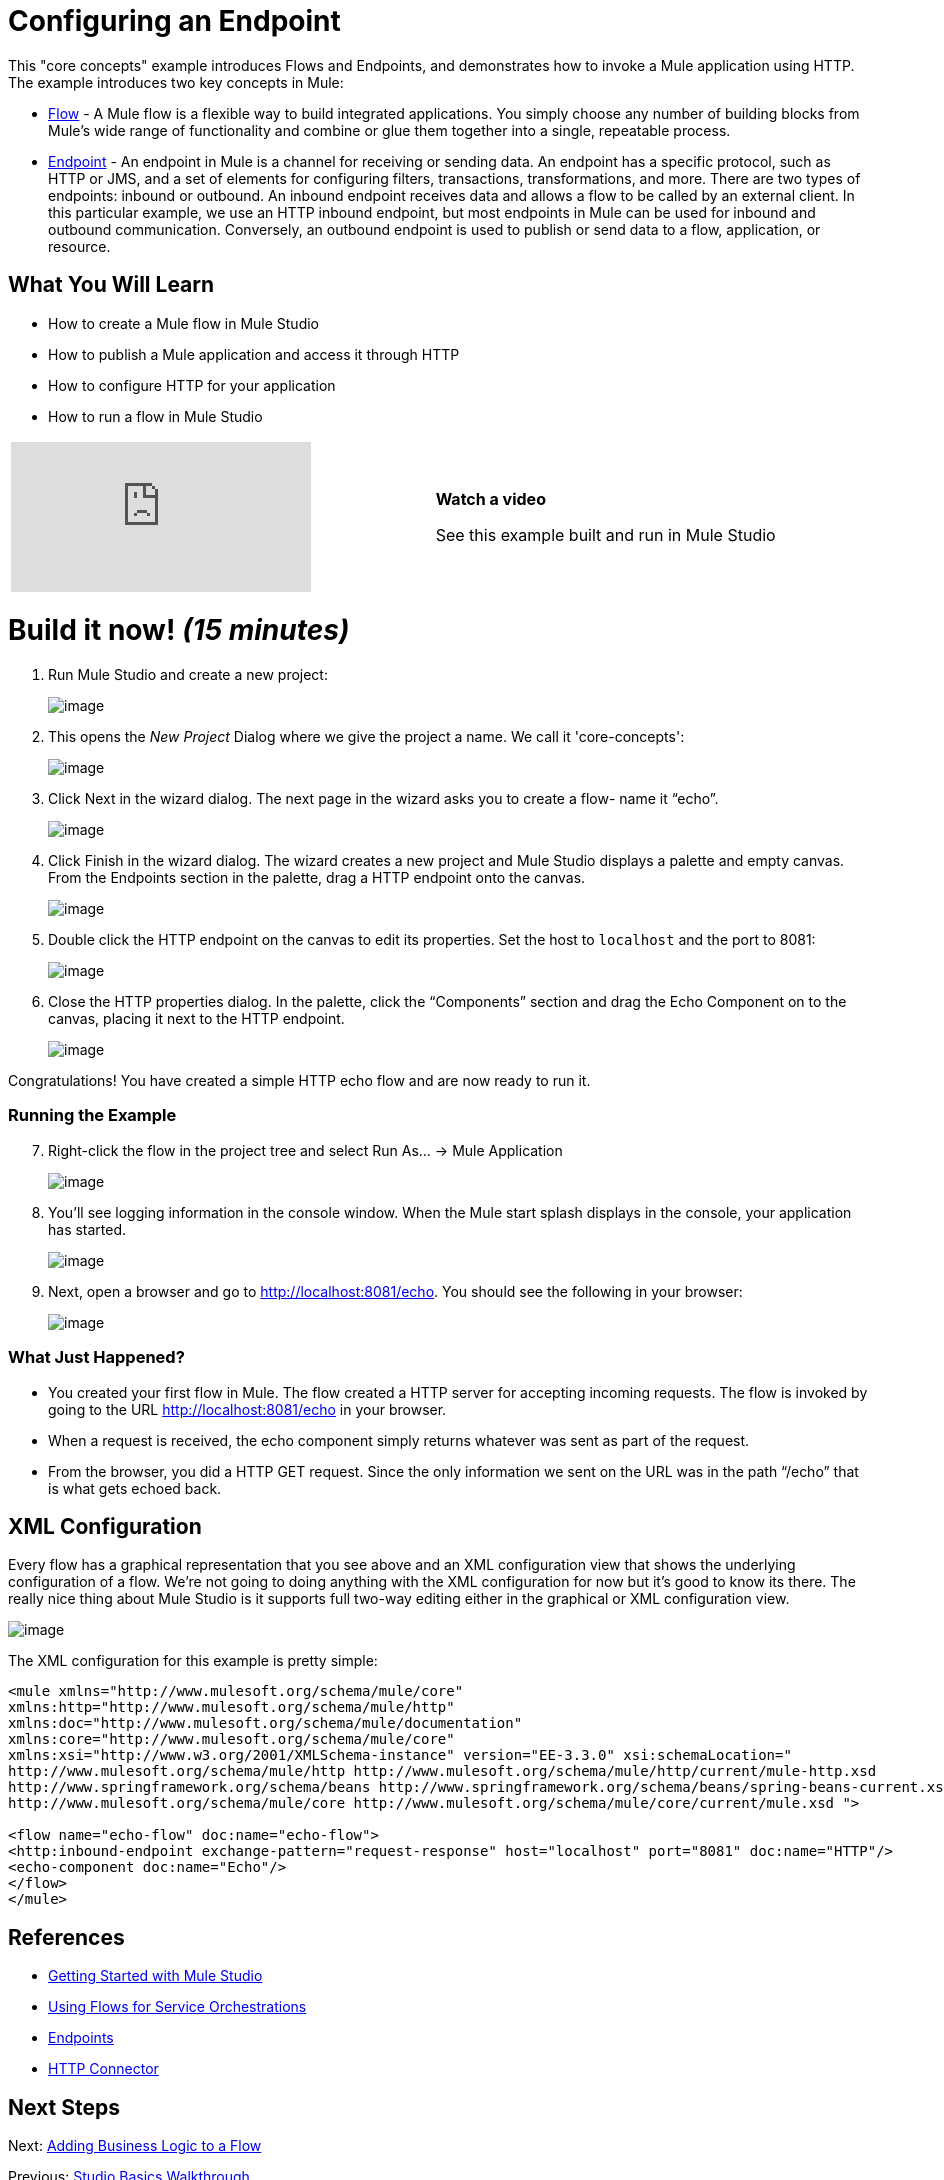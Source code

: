 = Configuring an Endpoint

This "core concepts" example introduces Flows and Endpoints, and demonstrates how to invoke a Mule application using HTTP. The example introduces two key concepts in Mule:

* link:/docs/display/33X/Using+Flows+for+Service+Orchestration[Flow] - A Mule flow is a flexible way to build integrated applications. You simply choose any number of building blocks from Mule's wide range of functionality and combine or glue them together into a single, repeatable process.

* link:/docs/display/33X/Configuring+Endpoints[Endpoint] - An endpoint in Mule is a channel for receiving or sending data. An endpoint has a specific protocol, such as HTTP or JMS, and a set of elements for configuring filters, transactions, transformations, and more. There are two types of endpoints: inbound or outbound. An inbound endpoint receives data and allows a flow to be called by an external client. In this particular example, we use an HTTP inbound endpoint, but most endpoints in Mule can be used for inbound and outbound communication. Conversely, an outbound endpoint is used to publish or send data to a flow, application, or resource.

== What You Will Learn

* How to create a Mule flow in Mule Studio
* How to publish a Mule application and access it through HTTP
* How to configure HTTP for your application
* How to run a flow in Mule Studio

[width="99",cols="50a,50a"]
|===
|video::n8XM5Aa9mBQ[youtube] |*Watch a video*

See this example built and run in Mule Studio
|===

= Build it now! _(15 minutes)_

. Run Mule Studio and create a new project:
+
image:/docs/download/attachments/87687947/studioNewMuleProject.png?version=1&modificationDate=1339195554526[image]

. This opens the _New Project_ Dialog where we give the project a name. We call it 'core-concepts':
+
image:/docs/download/attachments/87687947/studioNameNewProject.png?version=1&modificationDate=1339195590337[image]

. Click Next in the wizard dialog. The next page in the wizard asks you to create a flow- name it “echo”.
+
image:/docs/download/attachments/87687947/studioNameNewFlow.png?version=1&modificationDate=1339195618106[image]

. Click Finish in the wizard dialog. The wizard creates a new project and Mule Studio displays a palette and empty canvas. From the Endpoints section in the palette, drag a HTTP endpoint onto the canvas.
+
image:/docs/download/attachments/87687947/studioAddHttpEndpoint.png?version=1&modificationDate=1339195650606[image]

. Double click the HTTP endpoint on the canvas to edit its properties. Set the host to `localhost` and the port to 8081:
+
image:/docs/download/attachments/87687947/studioConfigureHttpEndpoint.png?version=1&modificationDate=1339195675996[image]

. Close the HTTP properties dialog. In the palette, click the “Components” section and drag the Echo Component on to the canvas, placing it next to the HTTP endpoint.
+
image:/docs/download/attachments/87687947/studioAddEchoComponent.png?version=1&modificationDate=1339197071974[image]

Congratulations! You have created a simple HTTP echo flow and are now ready to run it.

=== Running the Example

[start="7"]
. Right-click the flow in the project tree and select Run As… → Mule Application
+
image:/docs/download/attachments/87687947/studioRunMuleFlow.png?version=1&modificationDate=1339197107088[image]

. You’ll see logging information in the console window. When the Mule start splash displays in the console, your application has started.
+
image:/docs/download/attachments/87687947/studioConsoleOutput.png?version=1&modificationDate=1339197128636[image]

. Next, open a browser and go to http://localhost:8081/echo. You should see the following in your browser:
+
image:/docs/download/attachments/87687947/studioEchoFlowWebOutput.png?version=1&modificationDate=1339197143805[image]

=== What Just Happened?

* You created your first flow in Mule. The flow created a HTTP server for accepting incoming requests. The flow is invoked by going to the URL http://localhost:8081/echo in your browser.
* When a request is received, the echo component simply returns whatever was sent as part of the request.
* From the browser, you did a HTTP GET request. Since the only information we sent on the URL was in the path “/echo” that is what gets echoed back.

== XML Configuration

Every flow has a graphical representation that you see above and an XML configuration view that shows the underlying configuration of a flow. We're not going to doing anything with the XML configuration for now but it's good to know its there. The really nice thing about Mule Studio is it supports full two-way editing either in the graphical or XML configuration view.

image:/docs/download/attachments/87687947/config_xml.png?version=1&modificationDate=1339877644719[image]

The XML configuration for this example is pretty simple:

[source]
----
<mule xmlns="http://www.mulesoft.org/schema/mule/core"
xmlns:http="http://www.mulesoft.org/schema/mule/http"
xmlns:doc="http://www.mulesoft.org/schema/mule/documentation"
xmlns:core="http://www.mulesoft.org/schema/mule/core"
xmlns:xsi="http://www.w3.org/2001/XMLSchema-instance" version="EE-3.3.0" xsi:schemaLocation="
http://www.mulesoft.org/schema/mule/http http://www.mulesoft.org/schema/mule/http/current/mule-http.xsd
http://www.springframework.org/schema/beans http://www.springframework.org/schema/beans/spring-beans-current.xsd
http://www.mulesoft.org/schema/mule/core http://www.mulesoft.org/schema/mule/core/current/mule.xsd ">
 
<flow name="echo-flow" doc:name="echo-flow">
<http:inbound-endpoint exchange-pattern="request-response" host="localhost" port="8081" doc:name="HTTP"/>
<echo-component doc:name="Echo"/>
</flow>
</mule>
----

== References

* link:/docs/display/33X/Getting+Started+with+Mule+Studio[Getting Started with Mule Studio]
* link:/docs/display/33X/Using+Flows+for+Service+Orchestration[Using Flows for Service Orchestrations]
* link:/docs/display/33X/Configuring+Endpoints[Endpoints]
* link:/docs/display/33X/HTTP+Transport+Reference[HTTP Connector]

== Next Steps

Next: link:/docs/display/33X/Adding+Business+Logic+to+a+Flow[Adding Business Logic to a Flow]

Previous: link:/docs/display/33X/Studio+Basics+Walkthrough[Studio Basics Walkthrough]
